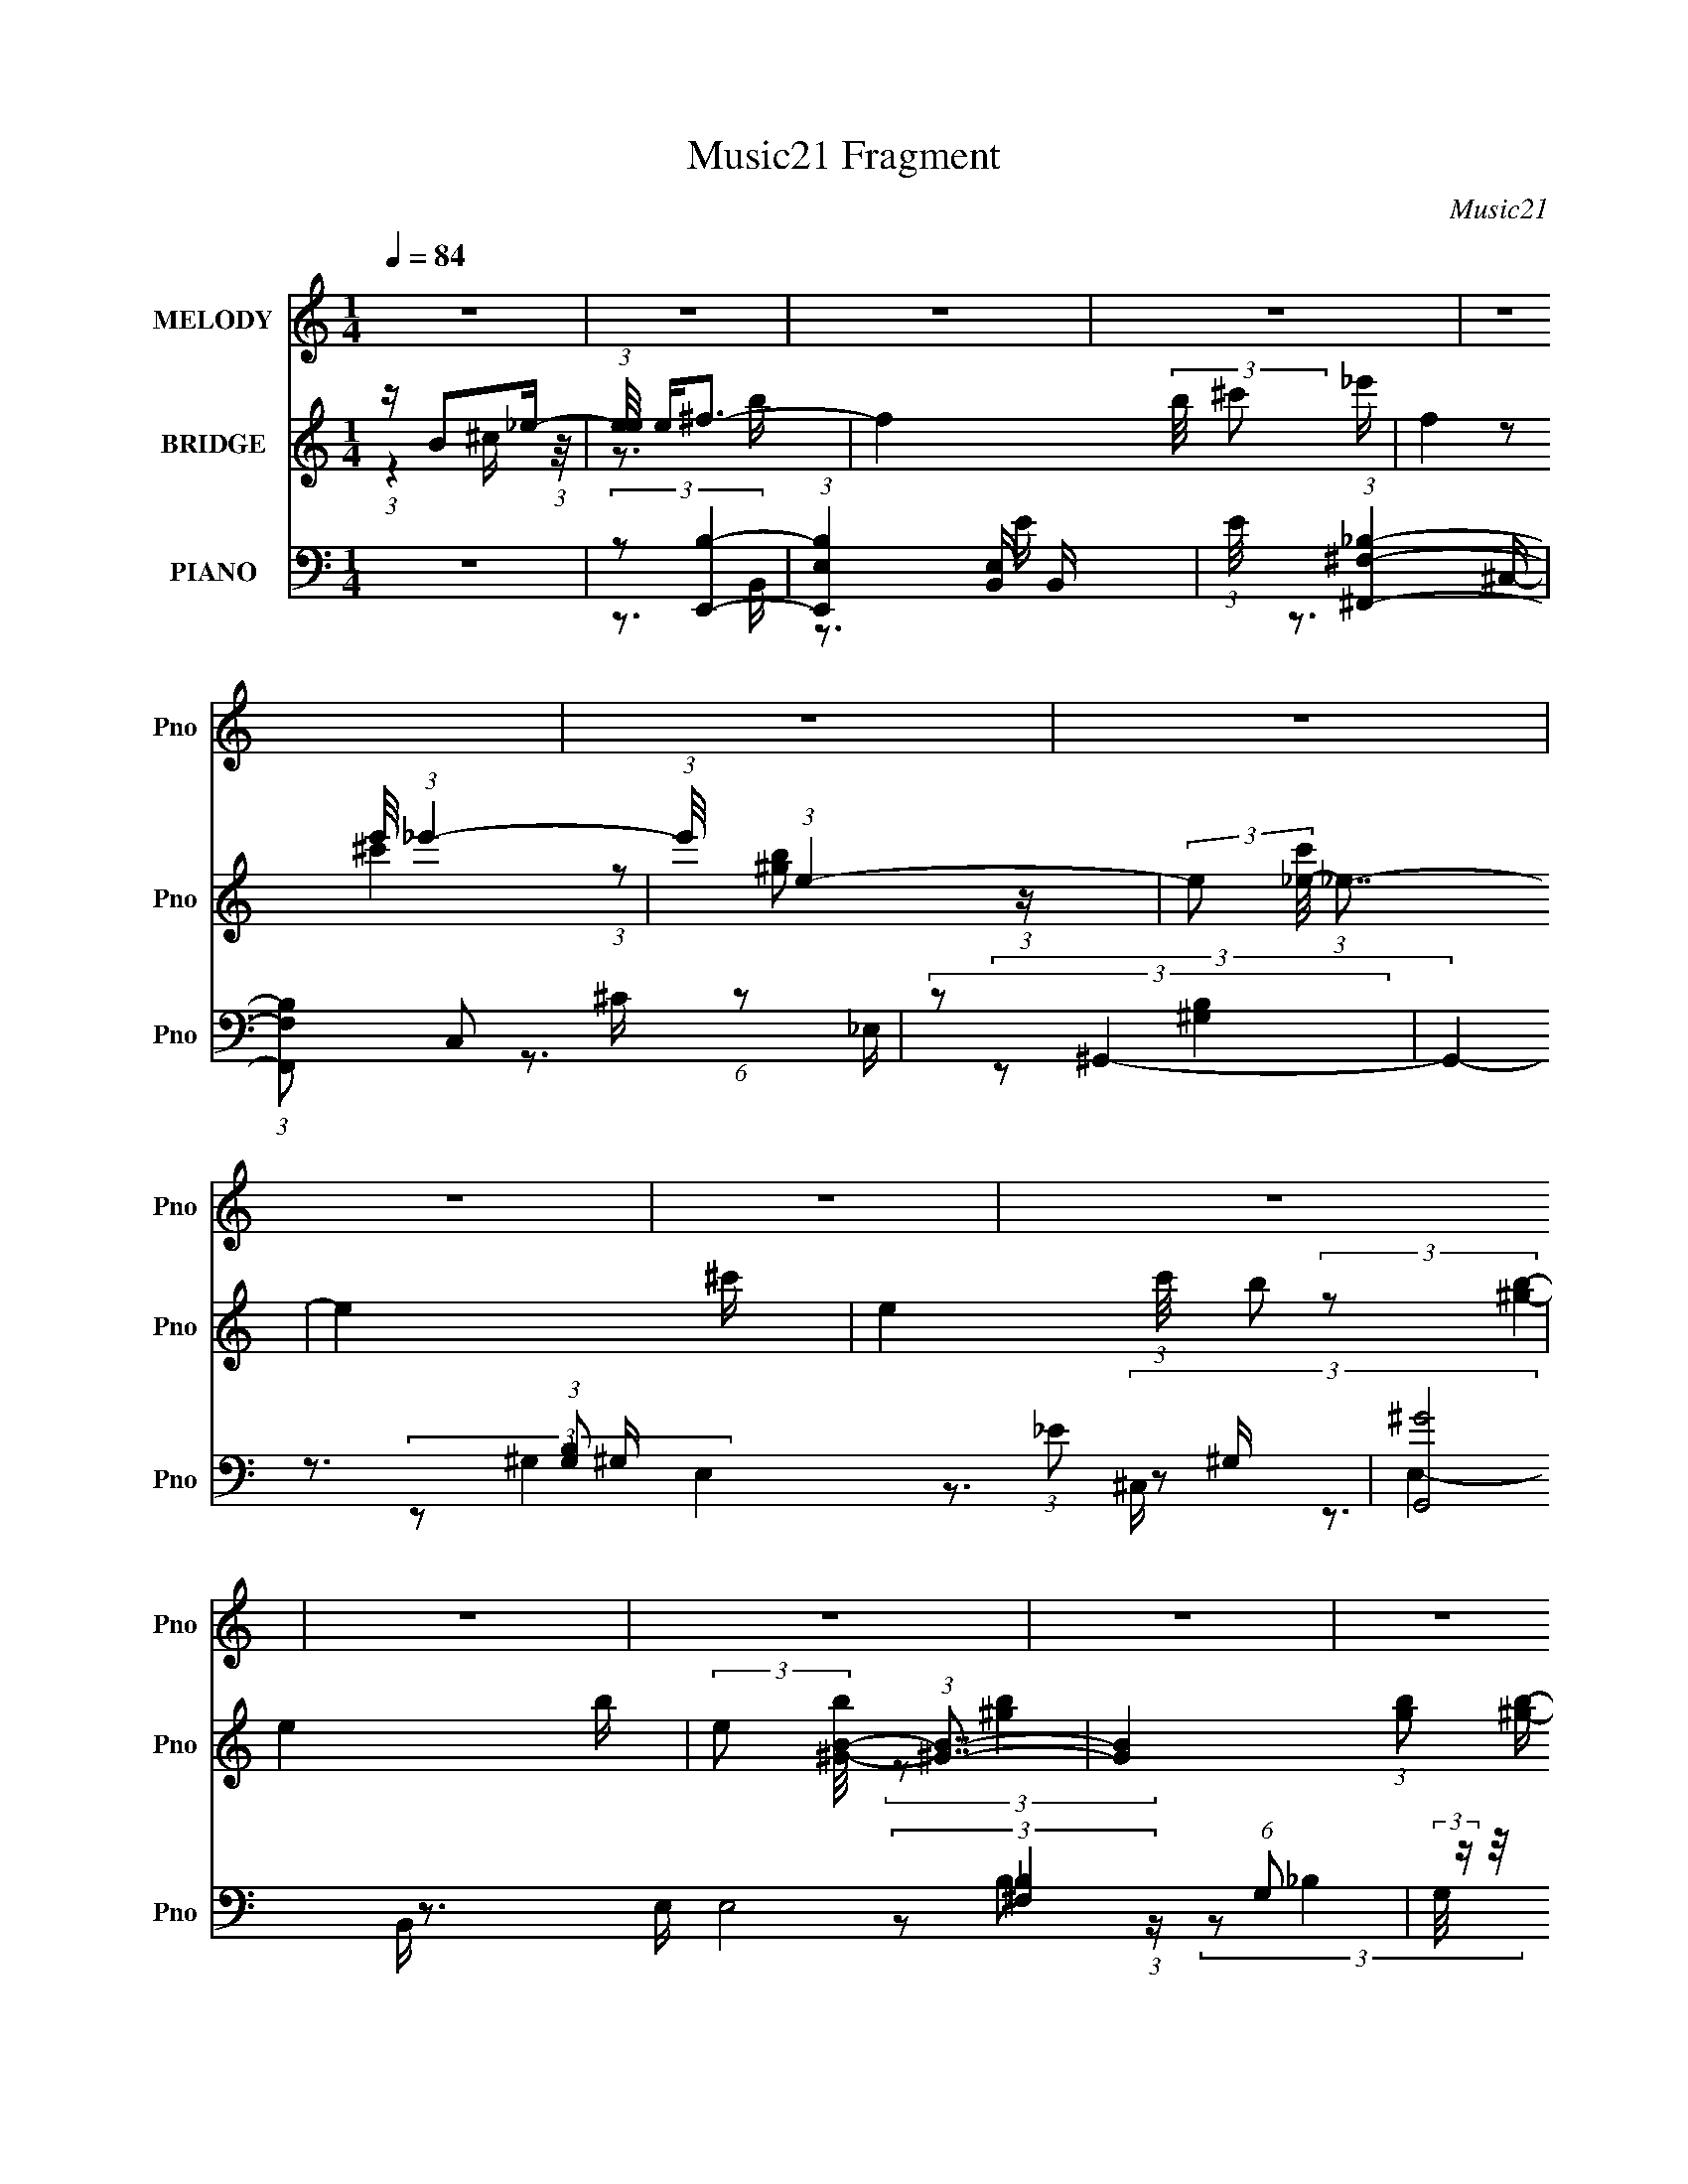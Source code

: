 X:1
T:Music21 Fragment
C:Music21
%%score 1 ( 2 3 4 ) ( 5 6 7 8 )
L:1/16
Q:1/4=84
M:1/4
I:linebreak $
K:none
V:1 treble nm="MELODY" snm="Pno"
V:2 treble nm="BRIDGE" snm="Pno"
V:3 treble 
L:1/4
V:4 treble 
L:1/4
V:5 bass nm="PIANO" snm="Pno"
V:6 bass 
V:7 bass 
V:8 bass 
L:1/4
V:1
 z4 | z4 | z4 | z4 | z4 | z4 | z4 | z4 | z4 | z4 | z4 | z4 | z4 | z4 | z4 | z4 | z3 B | %17
 (3:2:2^c2 _e4- | e4- | (3:2:2e/ z (3:2:2z/ ^c4 | B2>_B2- | B (3:2:2z/ B-B2- | B4- | %23
 (3:2:2B/ z z3 | z4 | (3^F2B2 z/ B- | (3:2:2B/ z (3:2:2z/ B2 (3:2:1z/ B | z _B z B- | %28
 B (3:2:2z/ ^G- (3:2:1G2 G- | G2>^F2- | F4- | F z3 | z3 B | (3:2:2^c2 _e4- | e4- | %35
 (3:2:2e/ z (3:2:2z/ ^c4 | B2>_B2- | B (3:2:2z/ B-B2- | B4- | B4- | (3:2:2B/ z z2 ^f | %41
 (3:2:1_e2 ^c2 B- | B4- | (3:2:2B/ z (3:2:2z/ ^c2 (3:2:1z/ c- | %44
 (3:2:2c/ z (3:2:2z/ ^c2 (3:2:1z/ _e- | e2>B2- | B4- | B2 z B- | %48
 (3:2:2B/ z (3:2:2z/ _e2 (3:2:1z/ ^f- | (3:2:2f/ z (3:2:2z/ ^g4- | (3:2:2g4 z/ ^g- | %51
 (3:2:2g/ z (3:2:1z/ ^f2 ^c- | (3:2:2c/ z (3:2:1z/ ^c2 e- | (3:2:2e/ z (3:2:2z/ _e4- | e4- | %55
 (3:2:2e4 z/ B- | (3:2:2B/ z (3:2:2z/ _e2 (3:2:1z/ ^f- | (3:2:2f/ z (3:2:1z/ [^ff]2 e | e2 z _e- | %59
 (3:2:2e/ z (3:2:1z/ e2 _e- | (3:2:2e/ z (3:2:2z/ ^c2 (3:2:1z/ B- | B2 z _e- | e4- | e z2 B- | %64
 B (3:2:2z/ _e-(3:2:4e z/ ^f-f/- | (3:2:2f/ z (3:2:2z/ ^g4- | (3:2:2g4 z/ ^g- | %67
 g (3:2:2z/ _b- (3:2:1b2 ^g- | g (3:2:2z/ _b- (3:2:1b2 =b- | (3:2:2b/ z (3:2:1z/ b2 ^f- | %70
 (3:2:2f/ z (3:2:2z/ ^f2 (3:2:1z/ _e- | (6:5:2e2 B4- | (12:7:2B4 z B- | %73
 (3:2:2B/ z (3:2:2z/ ^g2 (3:2:1z/ ^f | ^f2 z f- | (3:2:2f/ z (3:2:2z/ ^f4 | _e z2 e- | e2 z ^c- | %78
 c4- | c4- | (3:2:2c/ z (3:2:1z/ ^f2 _e- | (3:2:2e/ z (3:2:2z/ ^c2 (3:2:1z/ B- | B2>_e2- | e4- | %84
 e (3:2:2z/ ^f- (3:2:1f2 _e- | (3:2:2e/ z (3:2:1z/ ^c2 B- | B2>^c2- | c2 z ^c- | %88
 (3:2:2c/ z (3:2:2z/ ^c2 (3:2:1z/ _e- | (3:2:2e/ z (3:2:2z/ ^c2 (3:2:1z/ B- | %90
 (3:2:2B/ z (3:2:2z/ B2 (3:2:1z/ b- | (3:2:2b/ z (3:2:2z/ b2 (3:2:1z/ _b- | %92
 (3:2:2b/ z (3:2:2z/ ^g2 (3:2:1z/ ^f- | f4- | f2 z B- | (3:2:2B/ z (3:2:1z/ B2 _B- | %96
 (3:2:2B/ z (3:2:2z/ B2 (3:2:1z/ ^g- | (3:2:2g/ z (3:2:2z/ ^g4- | (3:2:2g2 z2 ^g- | %99
 (3:2:2g/ z (3:2:2z/ ^g2 (3:2:1z/ ^f- | f (3:2:2z/ _e-(3:2:4e z/ ^f-f/- | %101
 (3:2:2f/ z (3:2:2z/ ^f4- | (12:7:2f4 z _e- | (3:2:2e/ z (3:2:2z/ _e2 (3:2:1z/ =e- | %104
 (3:2:2e/ z (3:2:2z/ ^f2 (3:2:1z/ _e- | e2>B2- | (3:2:2B/ z (3:2:2z/ ^g2 (3:2:1z/ ^f- | f2 z _e- | %108
 (3:2:2e/ z (3:2:2z/ _e2 (3:2:1z/ ^c- | c4- | c4- | c3 z | (3:2:1z2 ^f2 _e- | %113
 (3:2:2e/ z (3:2:2z/ ^c2 (3:2:1z/ B- | B2>_e2- | e4- | e (3:2:2z/ ^f- (3:2:1f2 _e- | %117
 (3:2:2e/ z (3:2:1z/ ^c2 B- | B2>^c2- | c2 z ^c- | (3:2:2c/ z (3:2:2z/ ^c2 (3:2:1z/ _e- | %121
 (3:2:2e/ z (3:2:2z/ ^c2 (3:2:1z/ B- | (3:2:2B/ z (3:2:2z/ B2 (3:2:1z/ b- | %123
 (3:2:2b/ z (3:2:2z/ b2 (3:2:1z/ _b- | (3:2:2b/ z (3:2:2z/ ^g2 (3:2:1z/ ^f- | f4- | f2 z B- | %127
 (3:2:2B/ z (3:2:1z/ B2 _B- | (3:2:2B/ z (3:2:2z/ B2 (3:2:1z/ ^g- | (3:2:2g/ z (3:2:2z/ ^g4- | %130
 (3:2:2g2 z2 ^g- | (3:2:2g/ z (3:2:2z/ ^g2 (3:2:1z/ ^f- | f (3:2:2z/ _e-(3:2:4e z/ ^f-f/- | %133
 (3:2:2f/ z (3:2:2z/ ^f4- | (12:7:2f4 z _e- | (3:2:2e/ z (3:2:2z/ _e2 (3:2:1z/ =e- | %136
 (3:2:2e/ z (3:2:2z/ ^f2 (3:2:1z/ _e- | e2>B2- | (3:2:2B/ z (3:2:2z/ ^g2 (3:2:1z/ ^f- | f2 z _e- | %140
 (3:2:2e/ z (3:2:2z/ ^c2 (3:2:1z/ c- | c4- | c4- | c3 z | (3:2:1z2 B2 B- | B4- | B4- | B4- | B4 | %149
 z4 | z4 | z4 | z4 | z4 | z4 | z4 | z4 | z4 | z4 | z4 | z4 | z4 | z4 | z4 | z4 | z4 | z4 | z4 | %168
 z4 | z4 | z4 | z4 | z4 | z4 | z4 | z4 | z3 B | (3:2:2^c2 _e4- | e4- | (3:2:2e/ z (3:2:2z/ ^c4 | %180
 B2>_B2- | B (3:2:2z/ B-B2- | B4- | (3:2:2B/ z z3 | z4 | (3^F2B2 z/ B- | %186
 (3:2:2B/ z (3:2:2z/ B2 (3:2:1z/ B | _B z2 B- | B (3:2:2z/ ^G- (3:2:1G2 _B- | B2>^F2- | F4- | %191
 F z3 | z3 B | (3:2:2^c2 _e4- | e4- | (3:2:2e/ z (3:2:2z/ ^f4 | ^c2>_e2- | e2 z ^c | B4- | B4 | %200
 z3 ^f | (3:2:1_e2 ^c2 B- | B4- | (3:2:2B/ z (3:2:2z/ ^c2 (3:2:1z/ c- | %204
 (3:2:2c/ z (3:2:2z/ ^c2 (3:2:1z/ _e- | e2>B2- | B4- | B2 z B- | %208
 (3:2:2B/ z (3:2:2z/ _e2 (3:2:1z/ ^f- | (3:2:2f/ z (3:2:2z/ ^g4- | (3:2:2g4 z/ ^g- | %211
 (3:2:2g/ z (3:2:1z/ ^f2 ^c- | (3:2:2c/ z (3:2:1z/ ^c2 e- | (3:2:2e/ z (3:2:2z/ _e4- | e4- | %215
 (3:2:2e4 z/ B- | (3:2:2B/ z (3:2:2z/ _e2 (3:2:1z/ ^f- | (3:2:2f/ z (3:2:1z/ [^ff]2 e | e2 z _e- | %219
 (3:2:2e/ z (3:2:1z/ e2 _e- | (3:2:2e/ z (3:2:2z/ ^c2 (3:2:1z/ B- | B2 z _e- | e4- | e z2 B- | %224
 B (3:2:2z/ _e-(3:2:4e z/ ^f-f/- | (3:2:2f/ z (3:2:2z/ ^g4- | (3:2:2g4 z/ ^g- | %227
 g (3:2:2z/ _b- (3:2:1b2 ^g- | g (3:2:2z/ _b- (3:2:1b2 =b- | (3:2:2b/ z (3:2:2z/ b2 (3:2:1z2 | %230
 (3^f2f2 z/ _e- | (6:5:2e2 B4- | (12:7:2B4 z B- | (3:2:2B/ z (3:2:2z/ ^g2 (3:2:1z/ ^f | ^f2 z f- | %235
 (3:2:2f/ z (3:2:2z/ ^f4 | _e z2 e- | e2 z ^c- | c4- | c4- | (3:2:2c/ z (3:2:1z/ ^f2 _e- | %241
 (3:2:2e/ z (3:2:2z/ ^c2 (3:2:1z/ B- | B2>_e2- | e4- | e (3:2:2z/ ^f- (3:2:1f2 _e- | %245
 (3:2:2e/ z (3:2:1z/ ^c2 B- | B2>^c2- | c2 z ^c- | (3:2:2c/ z (3:2:2z/ ^c2 (3:2:1z/ _e- | %249
 (3:2:2e/ z (3:2:2z/ ^c2 (3:2:1z/ B- | (3:2:2B/ z (3:2:2z/ B2 (3:2:1z/ b- | %251
 (3:2:2b/ z (3:2:2z/ b2 (3:2:1z/ _b- | (3:2:2b/ z (3:2:2z/ ^g2 (3:2:1z/ ^f- | f4- | f2 z B- | %255
 (3:2:2B/ z (3:2:1z/ B2 _B- | (3:2:2B/ z (3:2:2z/ B2 (3:2:1z/ ^g- | (3:2:2g/ z (3:2:2z/ ^g4- | %258
 (3:2:2g2 z2 ^g- | (3:2:2g/ z (3:2:2z/ ^g2 (3:2:1z/ ^f- | f (3:2:2z/ _e-(3:2:4e z/ ^f-f/- | %261
 (3:2:2f/ z (3:2:2z/ ^f4- | (12:7:2f4 z _e- | (3:2:2e/ z (3:2:2z/ _e2 (3:2:1z/ =e- | %264
 (3:2:2e/ z (3:2:2z/ ^f2 (3:2:1z/ _e- | e2>B2- | (3:2:2B/ z (3:2:2z/ ^g2 (3:2:1z/ ^f- | f2 z _e- | %268
 (3:2:2e/ z (3:2:2z/ _e2 (3:2:1z/ ^c- | c4- | c4- | c3 z | (3:2:1z2 ^f2 _e- | %273
 (3:2:2e/ z (3:2:2z/ ^c2 (3:2:1z/ B- | B2>_e2- | e4- | e (3:2:2z/ ^f- (3:2:1f2 _e- | %277
 (3:2:2e/ z (3:2:1z/ ^c2 B- | B2>^c2- | c2 z ^c- | (3:2:2c/ z (3:2:2z/ ^c2 (3:2:1z/ _e- | %281
 (3:2:2e/ z (3:2:2z/ ^c2 (3:2:1z/ B- | (3:2:2B/ z (3:2:2z/ B2 (3:2:1z/ b- | %283
 (3:2:2b/ z (3:2:2z/ b2 (3:2:1z/ _b- | (3:2:2b/ z (3:2:2z/ ^g2 (3:2:1z/ ^f- | f4- | f2 z B- | %287
 (3:2:2B/ z (3:2:1z/ B2 _B- | (3:2:2B/ z (3:2:2z/ B2 (3:2:1z/ ^g- | (3:2:2g/ z (3:2:2z/ ^g4- | %290
 (3:2:2g2 z2 ^g- | (3:2:2g/ z (3:2:2z/ ^g2 (3:2:1z/ ^f- | f (3:2:2z/ _e-(3:2:4e z/ ^f-f/- | %293
 (3:2:2f/ z (3:2:2z/ ^f4- | (12:7:2f4 z _e- | (3:2:2e/ z (3:2:2z/ _e2 (3:2:1z/ =e- | %296
 (3:2:2e/ z (3:2:2z/ ^f2 (3:2:1z/ _e- | e2>B2- | (3:2:2B/ z (3:2:2z/ ^g2 (3:2:1z/ ^f- | f2 z _e- | %300
 (3:2:2e/ z (3:2:2z/ ^c2 (3:2:1z/ c- | c4- | c4- | c3 z | (3:2:1z2 B2 B- | B4- | B4- | B4- | B4 |] %309
V:2
 z B2_e- | (3:2:1[ee]/ e2/3^f3- | f4- (3:2:2b/ ^c'2 _e'- | (12:7:2f4 e'/ (3:2:1_e'4- | %4
 (3:2:1e'/ x (3:2:1e4- | (3:2:2e2 [c'_e-]/ (3:2:1_e7/2- | e4- ^c'- | e4- (3:2:1c'/ b2 | e4- b- | %9
 (3:2:2e2 [b^G-B-]/ (3:2:1[^GB]7/2- | [GB]4- (3:2:1[gb]2 [^gb]- | %11
 (3:2:2[GB]2 [gb^F-_B-]/ (3:2:1[^F_B]7/2- | [FB]4- (3:2:2[gb]/ [^f_b]4- | %13
 (3:2:2[FB]/ [fb]/ x2/3 (3:2:1[^FB]4- | [FB]4- [fb]4- | [FB]4- [fb]4- | [FB]4- (3:2:1[fb]2 | %17
 (3:2:2[FB]2 z4 | z4 | z4 | z4 | z4 | z4 | z4 | z4 | z4 | z4 | z4 | z4 | z4 | z4 | z4 | z4 | z4 | %34
 z4 | z4 | z4 | z4 | z4 | z4 | z4 | z4 | z4 | z4 | z4 | z4 | z4 | z4 | z4 | (3:2:2z2 ^g4- | g4- | %51
 (3:2:2g2 ^f4- | f4- | (3:2:2f2 [B_e]4- | [Be]4- | (12:7:2[Be]4 z2 | (3:2:2z2 B4- | %57
 (3:2:4B/ z z/ E4- | (6:5:1E4 G4- | (3:2:2G/ z (3:2:2z/ [^F_B]4- | (12:7:2[FB]4 z2 | %61
 (3:2:2z2 [^FB]4- | [FB]4 ^c- | (6:5:2c2 _e4- | e4- | (3:2:2e/ z (3:2:2z/ B4- | (3:2:2B2 ^G4- | %67
 (3:2:2G2 _B4- | (3:2:2B2 ^F4- | (3:2:2F2 B4- | (3:2:2B2 _B4- | (3:2:2B2 [^GB]4- | (6:5:2[GB]4 z | %73
 (3:2:2z2 [^GB]4- | [GB]4- | (6:5:1[GB]4 E- | E4 (3:2:1B4- | (3:2:5B/ z z/ ^F2 z/ F- | %78
 (6:5:1[F^c-]2 (3:2:1^c7/2- | c4- F4- (3:2:1^f4- | (6:5:1c4 F4 (6:5:1f4 | (3:2:1z2 _b2 (3:2:1z | %82
 (6:5:1[f_e]2 _e5/3 (3:2:1z | f4- | f4- | (6:5:2f2 _b4- | b4- | (6:5:1b4 ^g- | %88
 (6:5:1[g^f]2 (3:2:1^f7/2 | (6:5:2e2 ^g4- | g4- | g4- | (3g2^g2 z/ g- | (6:5:2g2 ^f4- | f4- | %95
 (6:5:1f4 _e- | (6:5:1[e^c]2 ^c5/3 (3:2:1z | B4- | B2>^G2- | G4- (3:2:1B4- | G4 B4- | %101
 (3:2:2B/ z (3:2:2z/ ^f4- | (3:2:2f2 _e4- | (3:2:2e2 B4- | (6:5:2B4 z | (3:2:2z2 ^g4- | %106
 (3:2:2g2 e4- | (3:2:2e2 B4- | (3:2:2B2 ^G4- | (3:2:2G/ z (3:2:2z/ [^F_B]4- | (3:2:2[FB]2 ^c4- | %111
 (3:2:2c2 ^f4- | f4- | (3:2:2f/ z (3:2:2z/ [B_e]4- | (3:2:2[Be]2 ^f4- | (6:5:1f4 b- | %116
 (6:5:1b2 _b2 (3:2:1z | (3:2:1f/ x (3:2:1^f4- | f4- e4- | f4- e4- | (3:2:1f/ e (3:2:2z/ ^g- g2- | %121
 (3:2:1g2 (3:2:1^f4- | (3:2:1f/ [e^g]2 ^g (3:2:1z | f4- | f4- | (3:2:2f/ z (3:2:2z/ _b4- | %126
 (3:2:1b2 (3:2:1^f4 | c4- (3:2:1^f4- | c4 f4- | (3:2:1f/ x (3:2:1_e4- | %130
 (3:2:1[e^G-]4 (3:2:1[^G-B]2 B2/3 | G4- B4- | (12:7:1G4 B2 (6:5:1z2 | (3:2:2z2 _e4- | e4- | %135
 (3:2:2e2 B4- | B4- | (3:2:2B/ z (3:2:2z/ ^g4- | (3:2:2g2 e4- | e4- | (12:7:1e4 ^c2 (3:2:1z | %141
 (6:5:2B2 ^c4- | c4- | c4- | (6:5:1[cB_e-]4_e2/3- | e (3:2:1e/ ^f3- | f4- | f2>b2- | b2 z _b- | %149
 b2>^f2- | f4- | f2>e2- | e_e2=e- | (6:5:1e2 ^f3- | f4- | f z2 b- | b2 a z | (6:5:2b2 ^f4- | f4- | %159
 (3:2:1f2 x4/3 [^fg] (3:2:1z/ | gb2^c' | z d' z ^g- | (6:5:1[gb]2 b5/3 (3:2:1z | e'2>^g2- | %164
 (6:5:1[gb]2 b4/3_e'- | e'2>^g2- | g2<b2- | b2 x e | f4 | (3:2:2[e_e]2 ^c4- | c4- | %171
 (3c/ z z/ ^c2 (3:2:1z | g2>^f2- | f4- | f2 z ^f- | f3 z | z3 [e_e^c] | (3:2:2[B_B^G]2 z4 | z4 | %179
 z4 | z4 | z4 | z4 | z4 | z4 | z4 | z4 | z4 | z4 | z4 | z4 | z4 | z4 | z4 | z4 | z4 | z4 | z4 | %198
 z4 | z4 | z4 | z4 | z4 | z4 | z4 | z4 | z4 | z4 | z4 | (3:2:2z2 ^g4- | g4- | (3:2:2g2 ^f4- | f4- | %213
 (3:2:2f2 [B_e]4- | [Be]4- | (12:7:2[Be]4 z2 | (3:2:2z2 B4- | (3:2:4B/ z z/ E4- | (6:5:1E4 G4- | %219
 (3:2:2G/ z (3:2:2z/ [^F_B]4- | (12:7:2[FB]4 z2 | (3:2:2z2 [^FB]4- | [FB]4 ^c- | (6:5:2c2 _e4- | %224
 e4- | (3:2:2e/ z (3:2:2z/ B4- | (3:2:2B2 ^G4- | (3:2:2G2 _B4- | (3:2:2B2 ^F4- | (3:2:2F2 B4- | %230
 (3:2:2B2 _B4- | (3:2:2B2 [^GB]4- | (6:5:2[GB]4 z | (3:2:2z2 [^GB]4- | [GB]4- | (6:5:1[GB]4 E- | %236
 E4 (3:2:1B4- | (3:2:5B/ z z/ ^F2 z/ F- | (6:5:1[F^c-]2 (3:2:1^c7/2- | c4- F4- (3:2:1^f4- | %240
 (6:5:1c4 F4 (6:5:1f4 | (3:2:1z2 _b2 (3:2:1z | (6:5:1[f_e]2 _e5/3 (3:2:1z | f4- | f4- | %245
 (6:5:2f2 _b4- | b4- | (6:5:1b4 ^g- | (6:5:1[g^f]2 (3:2:1^f7/2 | (6:5:2e2 ^g4- | g4- | g4- | %252
 (3g2^g2 z/ g- | (6:5:2g2 ^f4- | f4- | (6:5:1f4 _e- | (6:5:1[e^c]2 ^c5/3 (3:2:1z | B4- | B2>^G2- | %259
 G4- (3:2:1B4- | G4 B4- | (3:2:2B/ z (3:2:2z/ ^f4- | (3:2:2f2 _e4- | (3:2:2e2 B4- | (6:5:2B4 z | %265
 (3:2:2z2 ^g4- | (3:2:2g2 e4- | (3:2:2e2 B4- | (3:2:2B2 ^G4- | (3:2:2G/ z (3:2:2z/ [^F_B]4- | %270
 (3:2:2[FB]2 ^c4- | (3:2:2c2 ^f4- | f4- | (3:2:2f/ z (3:2:2z/ [B_e]4- | (3:2:2[Be]2 ^f4- | %275
 (6:5:1f4 b- | (6:5:1b2 _b2 (3:2:1z | (3:2:1f/ x (3:2:1^f4- | f4- e4- | f4- e4- | %280
 (3:2:1f/ e (3:2:2z/ ^g- g2- | (3:2:1g2 (3:2:1^f4- | (3:2:1f/ [e^g]2 ^g (3:2:1z | f4- | f4- | %285
 (3:2:2f/ z (3:2:2z/ _b4- | (3:2:1b2 (3:2:1^f4 | c4- (3:2:1^f4- | c4 f4- | (3:2:1f/ x (3:2:1_e4- | %290
 (3:2:1[e^G-]4 (3:2:1[^G-B]2 B2/3 | G4- B4- | (12:7:1G4 B2 (6:5:1z2 | (3:2:2z2 _e4- | e4- | %295
 (3:2:2e2 B4- | B4- | (3:2:2B/ z (3:2:2z/ ^g4- | (3:2:2g2 e4- | e4- | (12:7:1e4 ^c2 (3:2:1z | %301
 (6:5:2B2 ^c4- | c4- | c4- | (6:5:1[cB_e-]4 _e2/3- | (3:2:1[ee]/ (3:2:1e3/2^f2 (3:2:1z | %306
 B x/3 ^c2 (3:2:1z | e (3:2:2z/ [_e^f]-[ef]2- | (3:2:2[ef]/ z (3:2:2z/ [e^c]4- | %309
 (3:2:2[ec]/ z [B_e]3- | [Be] z2 [^c_B] | z [B^G]3- | [BG]_B2[^G=B]- | [GB]2<[^GB]2- | [GB]2>^G2 | %315
 B[^F_B] z [^G=B] | z [_B^c]2^F- | (6:5:1F2 [B_e]3- | [Be]4- | [Be]4- | [Be](3:2:2B2 z _e- | %321
 (3:2:1[ee]/ (3:2:1e3/2^f2 (3:2:1z | B x/3 ^c2 (3:2:1z | e (3:2:2z/ [_e^f]-[ef]2- | %324
 (3:2:2[ef]/ z (3:2:2z/ [e^c]4- | (3:2:2[ec]/ z [B_e]3- | [Be] z2 [^c_B] | z [B^G]3- | %328
 [BG] (3:2:2z/ [^F_B]-[FB]2- | (3B4 [FB]/ [E^G]2- | [EG]4- | (6:5:1[EG]2 z (3:2:1[BE]2- | %332
 (3:2:2[BE]4 [^F_B]2- | (6:5:2[FB]2 z/ [^GB]2- | [GB] (3:2:2z/ [_B^c]-[Bc]2- | [Bc]4- | %336
 (3:2:2[Bc]2 z [^FB_e]2- | [FBe]4- f4- | [FBe]4- f4- | [FBe]4- f4- | [FBe]4 f4- | f z3 |] %342
V:3
 (3:2:1z ^c/4 (3:2:1z/8 | z3/4 b/4- | x5/3 | x4/3 | (3:2:2z/ ^c'- | (3:2:1z/ [^gb]/ (3:2:1z/4 | %6
 x5/4 | x19/12 | x5/4 | (3:2:2z/ [^gb]- | x19/12 | (3:2:2z/ [^gb]- | x7/4 | (3:2:2z/ [^fb]- | x2 | %15
 x2 | x4/3 | x | x | x | x | x | x | x | x | x | x | x | x | x | x | x | x | x | x | x | x | x | %38
 x | x | x | x | x | x | x | x | x | x | x | x | x | x | x | x | x | x | x | (3:2:2z/ ^G- | x11/6 | %59
 x | x | x | x5/4 | x13/12 | x | x | x | x | x | x | x | x | x | x | x | x13/12 | x5/3 | %77
 (3:2:2z/ ^c | z3/4 ^F/4- | x8/3 | x8/3 | z3/4 ^f/4- | z3/4 ^f/4- | x | x | x13/12 | x | x13/12 | %88
 z3/4 _e/4- | x13/12 | x | x | x | x13/12 | x | x13/12 | z3/4 B/4- | x | x | x5/3 | x2 | x | x | %103
 x | x | x | x | x | x | x | x | x | x | x | x | x13/12 | z3/4 ^f/4- x/12 | z3/4 _e/4- | x2 | x2 | %120
 x13/12 | z3/4 _e/4- | z3/4 ^f/4- | x | x | x | z3/4 ^c/4- | x5/3 | x2 | z3/4 B/4- | %130
 z3/4 B/4- x/6 | x2 | x3/2 | x | x | x | x | x | x | x | z3/4 B/4- x/4 | x13/12 | x | x | %144
 (3:2:1z ^c/4 (3:2:1z/8 | x13/12 | x | x | x | x | x | x | x | x7/6 | x | x | (3:2:2z _b/- | %157
 x13/12 | x | z3/4 ^g/4- | x | (3:2:1z/ _e'/ (3:2:1z/4 | z3/4 d'/4 | x | (3:2:1z d'/4 (3:2:1z/8 | %165
 x | x | z3/4 ^f/4- | x | x | x | z3/4 g/4 | x | x | x | x | x | x | x | x | x | x | x | x | x | %185
 x | x | x | x | x | x | x | x | x | x | x | x | x | x | x | x | x | x | x | x | x | x | x | x | %209
 x | x | x | x | x | x | x | x | (3:2:2z/ ^G- | x11/6 | x | x | x | x5/4 | x13/12 | x | x | x | x | %228
 x | x | x | x | x | x | x | x13/12 | x5/3 | (3:2:2z/ ^c | z3/4 ^F/4- | x8/3 | x8/3 | z3/4 ^f/4- | %242
 z3/4 ^f/4- | x | x | x13/12 | x | x13/12 | z3/4 _e/4- | x13/12 | x | x | x | x13/12 | x | x13/12 | %256
 z3/4 B/4- | x | x | x5/3 | x2 | x | x | x | x | x | x | x | x | x | x | x | x | x | x | x13/12 | %276
 z3/4 ^f/4- x/12 | z3/4 _e/4- | x2 | x2 | x13/12 | z3/4 _e/4- | z3/4 ^f/4- | x | x | x | %286
 z3/4 ^c/4- | x5/3 | x2 | z3/4 B/4- | z3/4 B/4- x/6 | x2 | x3/2 | x | x | x | x | x | x | x | %300
 z3/4 B/4- x/4 | x13/12 | x | x | z/ ^c/4 z/4 | z3/4 B/4- | z3/4 e/4- | x | x | x | x | x | x | x | %314
 z3/4 B/4- | x | x | x7/6 | x | x | z/ ^c/4 z/4 | z3/4 B/4- | z3/4 e/4- | x | x | x | x | x | x | %329
 x13/12 | x | x | x | x | x | x | z3/4 ^f/4- | x2 | x2 | x2 | x2 | x |] %342
V:4
 x | x | x5/3 | x4/3 | x | x | x5/4 | x19/12 | x5/4 | x | x19/12 | x | x7/4 | x | x2 | x2 | x4/3 | %17
 x | x | x | x | x | x | x | x | x | x | x | x | x | x | x | x | x | x | x | x | x | x | x | x | %41
 x | x | x | x | x | x | x | x | x | x | x | x | x | x | x | x | x | x11/6 | x | x | x | x5/4 | %63
 x13/12 | x | x | x | x | x | x | x | x | x | x | x | x13/12 | x5/3 | x | x | x8/3 | x8/3 | x | x | %83
 x | x | x13/12 | x | x13/12 | x | x13/12 | x | x | x | x13/12 | x | x13/12 | x | x | x | x5/3 | %100
 x2 | x | x | x | x | x | x | x | x | x | x | x | x | x | x | x13/12 | x13/12 | x | x2 | x2 | %120
 x13/12 | x | x | x | x | x | x | x5/3 | x2 | x | x7/6 | x2 | x3/2 | x | x | x | x | x | x | x | %140
 x5/4 | x13/12 | x | x | x | x13/12 | x | x | x | x | x | x | x | x7/6 | x | x | x | x13/12 | x | %159
 x | x | x | z3/4 _e'/4- | x | x | x | x | x | x | x | x | z3/4 ^g/4- | x | x | x | x | x | x | x | %179
 x | x | x | x | x | x | x | x | x | x | x | x | x | x | x | x | x | x | x | x | x | x | x | x | %203
 x | x | x | x | x | x | x | x | x | x | x | x | x | x | x | x11/6 | x | x | x | x5/4 | x13/12 | %224
 x | x | x | x | x | x | x | x | x | x | x | x13/12 | x5/3 | x | x | x8/3 | x8/3 | x | x | x | x | %245
 x13/12 | x | x13/12 | x | x13/12 | x | x | x | x13/12 | x | x13/12 | x | x | x | x5/3 | x2 | x | %262
 x | x | x | x | x | x | x | x | x | x | x | x | x | x13/12 | x13/12 | x | x2 | x2 | x13/12 | x | %282
 x | x | x | x | x | x5/3 | x2 | x | x7/6 | x2 | x3/2 | x | x | x | x | x | x | x | x5/4 | x13/12 | %302
 x | x | x | x | x | x | x | x | x | x | x | x | x | x | x | x7/6 | x | x | x | x | x | x | x | x | %326
 x | x | x | x13/12 | x | x | x | x | x | x | x | x2 | x2 | x2 | x2 | x |] %342
V:5
 z4 | (3:2:2z2 [E,,B,]4- | (3:2:1[E,,B,E,]4 [E,B,,]2/3 B,,10/3 | (3:2:1E/ x (3:2:1[^F,,^F,_B,]4- | %4
 (3:2:1[F,,F,B,]2 C,2 ^C (6:5:1z2 | (3:2:2z2 ^G,,4- | G,,4- (3:2:1[G,B,]2 E,4- (3:2:1_E2 ^G,- | %7
 (24:19:2[G,,^G]8 E,8 (6:5:1G,2 | (3:2:2G,/ z (3:2:2z/ [^G,_E]2 (3:2:1z/ _E,- | %9
 (3:2:1E,/ x (3:2:1E,,4- | [E,,B,-]4 (3:2:1E,2 B,,4 | (3:2:2B,/ E,/ x2/3 (3:2:1^F,,4- | %12
 (12:7:3[F,,^F,]4 [^F,F,B,]/ (0:0:1[C,F,-]2 | (6:5:1[F,B,,,]2 (3:2:2B,,,3/2 z/ B,,- | %14
 B,,4- (3:2:1^C2 ^F,- | (6:5:1[F,B,-^F-]2 (3:2:1[B,^FB,,]7/2- B,,5/3- B,, | %16
 (3:2:1[B,F]/ F, (3:2:2z/ [B,_E]- (3:2:2[B,E]/ z2 | (3:2:2z2 B,,4- | (3:2:2[B,,B,]8 F,2 | %19
 (3:2:2z2 _B,,4- | (24:13:2[B,,_B,]8 F,2 | (3:2:1E2 (3:2:1^G,,4- | %22
 (48:31:2[G,,B,_E]16 G,2 (48:29:1E,16 | (6:5:1G,2 _E2 (3:2:1z | (3z2 [^G,B,]2 z/ G,- | %25
 (3:2:1G,/ x (3:2:1E,,4- | [E,,^G,]4 (3:2:2[E,B,]/ B,,8 | (3:2:1E,/ x (3:2:1^F,,4- | %28
 (3:2:2F,,4 B,2 C,2 ^F, (3:2:1z2 | (3:2:2z2 B,,4- | [B,,^C-]4 (3:2:1E2 E,3 | %31
 (3:2:2C2 [F,B,,-]/ (3:2:1B,,7/2- | (3:2:2[B,,^F,B,]4 F,/ x | (3:2:2z2 B,,4- | %34
 (12:7:1[B,,B,]4 [B,F,] (6:5:1F,4/5 (6:5:1E4 | (3:2:1F,/ x (3:2:1^F,,4- | %36
 (3:2:2F,,2 F,2 [_B,^C]2 (3:2:1z | (3:2:2z2 ^G,,4- | (48:31:2[G,,_E]16 [G,B,]2 (48:29:1E,16 | %39
 (6:5:1[G,^G]2 ^G5/3 (3:2:1z | (3:2:2G,/ z (3:2:1z/ [^G,_E] (6:5:1z2 | (3:2:2z2 E,,4- | %42
 [E,,^G,]4 (3:2:1B,2 B,,4 | (3:2:1E,/ x (3:2:1^F,,4- | (6:5:3[F,,^C-]4 [^C-F,] F,6/5 | %45
 (3:2:2C2 [F,B,,-]2 (3:2:1B,,3/2- | (48:31:2[B,,_E-]16 B,2 (48:29:1E,16 | %47
 (6:5:3[EB,]4 [B,F,] F,6/5 | (3:2:1F,/ x (3:2:2[^F,B,]2 z/ F,- | (3:2:1F,/ x (3:2:1E,,4- | %50
 [E,,^G,]4 B,,4 (12:7:2B,4 E,/ | (3:2:1E,/ x (3:2:1^F,,4- | [F,,^C]4 (3:2:1[F,B,]2 C,4 | %53
 F, x/3 (3:2:1B,,4- | (24:13:2[B,,_E-]8 E/ E,4 | (3:2:2E2 [F,B,,-]/ (3:2:1B,,7/2- | %56
 (24:13:2[B,,^F,B,B,-]8 F,/ | (3:2:1B,/ x (3:2:1E,,4- | (6:5:3[E,,B,-]4 [B,-E,] E,6/5 | %59
 (3:2:1B,/ B,, (3:2:1^F,,4- | [F,,^C]4 (3:2:1[F,B,]2 C,4 | (6:5:1[F,B,,-]2 (3:2:1B,,7/2- | %62
 [B,,^C]4 (3:2:1E2 E,3 | (6:5:1[F,B,,-]2 (3:2:1B,,7/2- | %64
 (12:7:1[B,,^F,B,]4 [^F,B,E] (3:2:1E/ (3:2:1F,/ | (3:2:1B,,/ x (3:2:1E,,4- | %66
 [E,,B,]4 (3:2:2E,2 G,/ B,,4 | (3:2:1E,/ x (3:2:1^F,,4- | %68
 (12:7:1[F,,^F,_B,]4 [^F,_B,F,B,C,] (6:5:1C,6/5 | (3:2:1F,,/ x (3:2:1B,,4- | %70
 (12:7:1[B,,^F,_B,]4 [^F,_B,F,] (3:2:1z | (3:2:1B,,/ x (3:2:1^G,,4- | %72
 (12:7:2G,,4 E,2 [^G,B,_E]2 (3:2:1z | (3:2:2z2 E,,4- | (48:31:2[E,,^G,]16 [E,B,]2 B,,8- B,,2 | %75
 (6:5:1[E,E]2 (3:2:1E7/2 | (3:2:2E,/ z (3:2:2z/ [E,^G,B,]2 (3:2:1z/ E,,- | %77
 (3:2:1E,,/ x (3:2:1^F,,4- | (3:2:2F,,2 [C,^F,]2 F,- | (3:2:1F,/ x ^F, (6:5:1z2 | %80
 (3:2:2[B,CF]/ z (3:2:1z/ [_B,^C^F] (6:5:1z2 | (3:2:1z2 [B,,,^F,]2 (3:2:1z | (3:2:2z2 [^F,B,_E]4 | %83
 (3:2:1^F,2[F,B,_E]2 (3:2:1z | [E,^F,F,B,]3[F,B,]/3 (3:2:1z | (3:2:1B,,/ x (3:2:1^F,,4- | %86
 F,,4- (6:5:2C,2 [^F,_B,^C]2 | (3:2:1[F,,^F,]2 ^F,5/3^C,- | %88
 (6:5:1[C,^F,_B,^C]2 [^F,_B,^CF,,]5/3 (12:7:1F,,8/7 | (3:2:2^F,2 ^G,,4- | %90
 (3:2:4G,,4 E,2 [^G,B,_E]2 z2 | (3:2:2^G,2 ^G,,4- | (6:5:2[G,,^G,B,_E]4 E,2 | %93
 (3:2:1E,/ x (3:2:1^F,,4- | (3:2:1[F,,^F,_B,^C]4 [^F,_B,^CC,]2/3 (6:5:1C,6/5 | %95
 (3:2:1[C,^F,]/ (3:2:2^F,3/2 ^F,,4- | (12:7:1[F,,^C^C,]4[^C,FC,]2/3 [C,^F,-]2/3^F,/3- | %97
 (3:2:1[F,_B,]/ (3:2:2_B,3/2 E,,4- | E,,4- (6:5:2B,,2 [E,^G,E]2 | %99
 (3:2:1[E,,E,]/ (3:2:2E,3/2 E,,4- | %100
 (12:7:2E,,4 [E,G,B,]/ (6:5:2B,,2 [E,^G,B,]2 (3:2:2z/ E,,- (3:2:1E,,/- | %101
 (3:2:1E,,/ x (3:2:1_E,,4- | (12:7:2E,,4 B,,2 [_B,_E^F] (6:5:1z2 | (3:2:2z2 [_E,,_B,_E]4- | %104
 (3:2:2[E,,B,E]/ z (3:2:2z/ [D,,_B,D]4- | (3:2:2[D,,B,D]2 ^C,,4- | %106
 (3C,,/ G,/ z/ (3:2:2z [^G,^CE]2 (3:2:1z2 | (3:2:2^G,2 [^C,E]4 | %108
 (3:2:1[G,C]/ x (3:2:2[^G,^C]2 z/ G,- | (3:2:1G,/ x (3:2:1^F,,4- | F,,4- C,4- (3:2:1[^F,^F]2 | %111
 (3:2:1[F,,^F,]/ [^F,C,]8/3^C,- | (6:5:1[C,^F,F,]2[F,F,,]2/3 (3:2:1[F,,^C,-]7 | %113
 [C,^F,] (3:2:2[^F,CF]/ (1:1:1[CFB,,,F,]3/2[B,,,F,] (3:2:1z | (3:2:2z2 [^F,B,_E]4 | %115
 (3:2:1^F,2[F,B,_E]2 (3:2:1z | [E,^F,F,B,]3[F,B,]/3 (3:2:1z | (3:2:1B,,/ x (3:2:1^F,,4- | %118
 F,,4- (6:5:2C,2 [^F,_B,^C]2 | (3:2:1[F,,^F,]2 ^F,5/3^C,- | %120
 (6:5:1[C,^F,_B,^C]2 [^F,_B,^CF,,]5/3 (12:7:1F,,8/7 | (3:2:2^F,2 ^G,,4- | %122
 (3:2:4G,,4 E,2 [^G,B,_E]2 z2 | (3:2:2^G,2 ^G,,4- | (6:5:2[G,,^G,B,_E]4 E,2 | %125
 (3:2:1E,/ x (3:2:1^F,,4- | (3:2:1[F,,^F,_B,^C]4 [^F,_B,^CC,]2/3 (6:5:1C,6/5 | %127
 (3:2:1[C,^F,]/ (3:2:2^F,3/2 ^F,,4- | (12:7:1[F,,^C^C,]4[^C,FC,]2/3 [C,^F,-]2/3^F,/3- | %129
 (3:2:1[F,_B,]/ (3:2:2_B,3/2 E,,4- | E,,4- (6:5:2B,,2 [E,^G,E]2 | %131
 (3:2:1[E,,E,]/ (3:2:2E,3/2 E,,4- | %132
 (12:7:2E,,4 [E,G,B,]/ (6:5:2B,,2 [E,^G,B,]2 (3:2:2z/ E,,- (3:2:1E,,/- | %133
 (3:2:1E,,/ x (3:2:1_E,,4- | (12:7:2E,,4 B,,2 [_B,_E^F] (6:5:1z2 | (3:2:2z2 [_E,,_B,_E]4- | %136
 (3:2:2[E,,B,E]/ z (3:2:2z/ [D,,_B,D]4- | (3:2:2[D,,B,D]2 ^C,,4- | %138
 (3C,,/ G,/ z/ (3:2:2z [^G,^CE]2 (3:2:1z2 | (3:2:2^G,2 [^C,E]4 | %140
 (3:2:1[G,C]/ x (3:2:2[^G,^C]2 z/ G,- | (3:2:1G,/ x (3:2:1^F,,4- | F,,4- C,4- (3:2:1[^F,^F]2 | %143
 (3:2:1[F,,^F,]/ [^F,C,]8/3^C,- | (6:5:1[C,^F,F,]2[F,F,,]2/3 (3:2:1[F,,^C,-]7 | %145
 [C,^F,] (3[^F,CF]/ (1:1:1[CFB,,-]3/2 B,,5/2- | B,,4- (3:2:1F,/ [B,_E]2 | %147
 (12:7:1[B,,^F,]4 (3:2:2^F,/ z/ F,- | (3:2:1F,/ x (3:2:2[^F,B,]2 z/ F,- | %149
 (3:2:1F,/ x (3:2:1_B,,4- | (12:7:2B,,4 F,/ (3:2:2[^F,_B,_E]2 z/ F,- | %151
 (3:2:2F,/ z (3:2:2z/ [^F,_B,_E]2 (3:2:1z/ F,- | (3:2:2F,/ z (3:2:1z/ [^F,_B,^C_E] (6:5:1z2 | %153
 (3:2:2z2 ^G,,4- | G,,4- E,4- (3:2:1[^G,B,_E]2 G,- | (6:5:1[G,,^G,B,_E]8 E,2 (3:2:1G,/ | %156
 (6:5:1[E,^G,B,]2 (3:2:2[^G,B,]3/2 z/ G,- | (3:2:2G,/ [E^F,,-]2 (3:2:1^F,,7/2- | %158
 (3:2:1[F,,^F,_B,^C]4 [^F,_B,^CC,]2/3 (6:5:1C,6/5 | [C,^F,^F]2 [^F,^F]4/3 (3:2:1z | %160
 (6:5:2F,,2 F,/ (3:2:2[^F,_B,^C]2 z/ ^C,- | (3:2:1C,/ x (3:2:1E,,4- | %162
 E,,4- B,,4- (3:2:1[E,B,]2 [E,^G,]- | (3E,,/ B,,/ [E,G,]/ x/3 (3:2:1E,,4- | %164
 (3:2:1[E,,E,^G,B,E]4 [E,^G,B,EB,,]2/3 (6:5:1B,,6/5 | (3:2:1[E,,E,]/ x (3:2:1_E,,4- | %166
 (12:7:2E,,4 [^F,B,_E]2 (3:2:2z/ F,- (3:2:1F,/- | (3:2:1F,/ x (3:2:1_E,,4- | %168
 (12:7:2E,,4 F,/ [^F,B,_E] (6:5:1z2 | (3:2:1z2 [^C,,^CE]2 (3:2:1z | %170
 (3:2:2G,/ z (3:2:2z/ [^G,^CE]2 (3:2:1z/ G,- | G, x/3 (3:2:1^C,4- | (3:2:2[C,^G,]4 G,/ G,- | %173
 (3:2:1G,/ x (3:2:1^F,,4- | (6:5:2[F,,^F,_B,^C]4 [F,B,C]/ x/3 | (3:2:1C,/ x (3:2:1^F,,4- | %176
 (3:2:1[F,,_B,-^C-]8 C,4- C, | (3:2:1[B,C]2 [F,B,,-] (3:2:1B,,5/2- | (3:2:2[B,,B,]8 F,2 | %179
 (3:2:2z2 _B,,4- | (24:13:2[B,,_B,]8 F,2 | (3:2:1E2 (3:2:1^G,,4- | %182
 (48:31:2[G,,B,_E]16 G,2 (48:29:1E,16 | (6:5:1G,2 _E2 (3:2:1z | (3z2 [^G,B,]2 z/ G,- | %185
 (3:2:1G,/ x (3:2:1E,,4- | [E,,^G,]4 (3:2:2[E,B,]/ B,,8 | (3:2:1E,/ x (3:2:1^F,,4- | %188
 (3:2:2F,,4 B,2 C,2 ^F, (3:2:1z2 | (3:2:2z2 B,,4- | [B,,^C-]4 (3:2:1E2 E,3 | %191
 (3:2:2C2 [F,B,,-]/ (3:2:1B,,7/2- | (3:2:2[B,,^F,B,]4 F,/ x | (3:2:2z2 B,,4- | %194
 (12:7:1[B,,B,]4 [B,F,] (6:5:1F,4/5 (6:5:1E4 | (3:2:1F,/ x (3:2:1^F,,4- | %196
 (3:2:2F,,2 F,2 [_B,^C]2 (3:2:1z | (3:2:2z2 ^G,,4- | (48:31:2[G,,_E]16 [G,B,]2 (48:29:1E,16 | %199
 (6:5:1[G,^G]2 ^G5/3 (3:2:1z | (3:2:2G,/ z (3:2:1z/ [^G,_E] (6:5:1z2 | (3:2:2z2 E,,4- | %202
 [E,,^G,]4 (3:2:1B,2 B,,4 | (3:2:1E,/ x (3:2:1^F,,4- | (6:5:3[F,,^C-]4 [^C-F,] F,6/5 | %205
 (3:2:2C2 [F,B,,-]2 (3:2:1B,,3/2- | (48:31:2[B,,_E-]16 B,2 (48:29:1E,16 | %207
 (6:5:3[EB,]4 [B,F,] F,6/5 | (3:2:1F,/ x (3:2:2[^F,B,]2 z/ F,- | (3:2:1F,/ x (3:2:1E,,4- | %210
 [E,,^G,]4 B,,4 (12:7:2B,4 E,/ | (3:2:1E,/ x (3:2:1^F,,4- | [F,,^C]4 (3:2:1[F,B,]2 C,4 | %213
 F, x/3 (3:2:1B,,4- | (24:13:2[B,,_E-]8 E/ E,4 | (3:2:2E2 [F,B,,-]/ (3:2:1B,,7/2- | %216
 (24:13:2[B,,^F,B,B,-]8 F,/ | (3:2:1B,/ x (3:2:1E,,4- | (6:5:3[E,,B,-]4 [B,-E,] E,6/5 | %219
 (3:2:1B,/ B,, (3:2:1^F,,4- | [F,,^C]4 (3:2:1[F,B,]2 C,4 | (6:5:1[F,B,,-]2 (3:2:1B,,7/2- | %222
 [B,,^C]4 (3:2:1E2 E,3 | (6:5:1[F,B,,-]2 (3:2:1B,,7/2- | %224
 (12:7:1[B,,^F,B,]4 [^F,B,E] (3:2:1E/ (3:2:1F,/ | (3:2:1B,,/ x (3:2:1E,,4- | %226
 [E,,B,]4 (3:2:2E,2 G,/ B,,4 | (3:2:1E,/ x (3:2:1^F,,4- | %228
 (12:7:1[F,,^F,_B,]4 [^F,_B,F,B,C,] (6:5:1C,6/5 | (3:2:1F,,/ x (3:2:1B,,4- | %230
 (12:7:1[B,,^F,_B,]4 [^F,_B,F,] (3:2:1z | (3:2:1B,,/ x (3:2:1^G,,4- | %232
 (12:7:2G,,4 E,2 [^G,B,_E]2 (3:2:1z | (3:2:2z2 E,,4- | (48:31:2[E,,^G,]16 [E,B,]2 B,,8- B,,2 | %235
 (6:5:1[E,E]2 (3:2:1E7/2 | (3:2:2E,/ z (3:2:2z/ [E,^G,B,]2 (3:2:1z/ E,,- | %237
 (3:2:1E,,/ x (3:2:1^F,,4- | (3:2:2F,,2 [C,^F,]2 F,- | (3:2:1F,/ x ^F, (6:5:1z2 | %240
 (3:2:2[B,CF]/ z (3:2:1z/ [_B,^C^F] (6:5:1z2 | (3:2:1z2 [B,,,^F,]2 (3:2:1z | (3:2:2z2 [^F,B,_E]4 | %243
 (3:2:1^F,2[F,B,_E]2 (3:2:1z | [E,^F,F,B,]3[F,B,]/3 (3:2:1z | (3:2:1B,,/ x (3:2:1^F,,4- | %246
 F,,4- (6:5:2C,2 [^F,_B,^C]2 | (3:2:1[F,,^F,]2 ^F,5/3^C,- | %248
 (6:5:1[C,^F,_B,^C]2 [^F,_B,^CF,,]5/3 (12:7:1F,,8/7 | (3:2:2^F,2 ^G,,4- | %250
 (3:2:4G,,4 E,2 [^G,B,_E]2 z2 | (3:2:2^G,2 ^G,,4- | (6:5:2[G,,^G,B,_E]4 E,2 | %253
 (3:2:1E,/ x (3:2:1^F,,4- | (3:2:1[F,,^F,_B,^C]4 [^F,_B,^CC,]2/3 (6:5:1C,6/5 | %255
 (3:2:1[C,^F,]/ (3:2:2^F,3/2 ^F,,4- | (12:7:1[F,,^C^C,]4[^C,FC,]2/3 [C,^F,-]2/3^F,/3- | %257
 (3:2:1[F,_B,]/ (3:2:2_B,3/2 E,,4- | E,,4- (6:5:2B,,2 [E,^G,E]2 | %259
 (3:2:1[E,,E,]/ (3:2:2E,3/2 E,,4- | %260
 (12:7:2E,,4 [E,G,B,]/ (6:5:2B,,2 [E,^G,B,]2 (3:2:2z/ E,,- (3:2:1E,,/- | %261
 (3:2:1E,,/ x (3:2:1_E,,4- | (12:7:2E,,4 B,,2 [_B,_E^F] (6:5:1z2 | (3:2:2z2 [_E,,_B,_E]4- | %264
 (3:2:2[E,,B,E]/ z (3:2:2z/ [D,,_B,D]4- | (3:2:2[D,,B,D]2 ^C,,4- | %266
 (3C,,/ G,/ z/ (3:2:2z [^G,^CE]2 (3:2:1z2 | (3:2:2^G,2 [^C,E]4 | %268
 (3:2:1[G,C]/ x (3:2:2[^G,^C]2 z/ G,- | (3:2:1G,/ x (3:2:1^F,,4- | F,,4- C,4- (3:2:1[^F,^F]2 | %271
 (3:2:1[F,,^F,]/ [^F,C,]8/3^C,- | (6:5:1[C,^F,F,]2[F,F,,]2/3 (3:2:1[F,,^C,-]7 | %273
 [C,^F,] (3:2:2[^F,CF]/ (1:1:1[CFB,,,F,]3/2[B,,,F,] (3:2:1z | (3:2:2z2 [^F,B,_E]4 | %275
 (3:2:1^F,2[F,B,_E]2 (3:2:1z | [E,^F,F,B,]3[F,B,]/3 (3:2:1z | (3:2:1B,,/ x (3:2:1^F,,4- | %278
 F,,4- (6:5:2C,2 [^F,_B,^C]2 | (3:2:1[F,,^F,]2 ^F,5/3^C,- | %280
 (6:5:1[C,^F,_B,^C]2 [^F,_B,^CF,,]5/3 (12:7:1F,,8/7 | (3:2:2^F,2 ^G,,4- | %282
 (3:2:4G,,4 E,2 [^G,B,_E]2 z2 | (3:2:2^G,2 ^G,,4- | (6:5:2[G,,^G,B,_E]4 E,2 | %285
 (3:2:1E,/ x (3:2:1^F,,4- | (3:2:1[F,,^F,_B,^C]4 [^F,_B,^CC,]2/3 (6:5:1C,6/5 | %287
 (3:2:1[C,^F,]/ (3:2:2^F,3/2 ^F,,4- | (12:7:1[F,,^C^C,]4[^C,FC,]2/3 [C,^F,-]2/3^F,/3- | %289
 (3:2:1[F,_B,]/ (3:2:2_B,3/2 E,,4- | E,,4- (6:5:2B,,2 [E,^G,E]2 | %291
 (3:2:1[E,,E,]/ (3:2:2E,3/2 E,,4- | %292
 (12:7:2E,,4 [E,G,B,]/ (6:5:2B,,2 [E,^G,B,]2 (3:2:2z/ E,,- (3:2:1E,,/- | %293
 (3:2:1E,,/ x (3:2:1_E,,4- | (12:7:2E,,4 B,,2 [_B,_E^F] (6:5:1z2 | (3:2:2z2 [_E,,_B,_E]4- | %296
 (3:2:2[E,,B,E]/ z (3:2:2z/ [D,,_B,D]4- | (3:2:2[D,,B,D]2 ^C,,4- | %298
 (3C,,/ G,/ z/ (3:2:2z [^G,^CE]2 (3:2:1z2 | (3:2:2^G,2 [^C,E]4 | %300
 (3:2:1[G,C]/ x (3:2:2[^G,^C]2 z/ G,- | (3:2:1G,/ x (3:2:1^F,,4- | F,,4- C,4- (3:2:1[^F,^F]2 | %303
 (3:2:1[F,,^F,]/ [^F,C,]8/3^C,- | (6:5:1[C,^F,F,]2[F,F,,]2/3 (3:2:1[F,,^C,-]7 | %305
 [C,^F,] (3[^F,CF]/ (1:1:1[CFE,,-B,-]3/2 [E,,B,]5/2- | (3:2:1[E,,B,E,]4 [E,B,,]2/3 B,,10/3 | %307
 (3:2:1E/ x (3:2:1[^F,,^F,_B,]4- | (3:2:1[F,,F,B,]2 C,2 ^C (6:5:1z2 | (3:2:2z2 ^G,,4- | %310
 G,,4- (3:2:1[G,B,]2 E,4- (3:2:1_E2 ^G,- | (24:19:2[G,,^G]8 E,8 (6:5:1G,2 | %312
 (3:2:2G,/ z (3:2:2z/ [^G,_E]2 (3:2:1z/ _E,- | (3:2:1E,/ x (3:2:1E,,4- | [E,,B,-]4 (3:2:1E,2 B,,4 | %315
 (3:2:2B,/ E,/ x2/3 (3:2:1^F,,4- | (12:7:3[F,,^F,]4 [^F,F,B,]/ (0:0:1[C,F,-]2 | %317
 (6:5:1[F,B,,,]2 (3:2:2B,,,3/2 z/ B,,- | B,,4- (3:2:1^C2 ^F,- | %319
 (6:5:1[F,B,-^F-]2 (3:2:1[B,^FB,,]7/2- B,,5/3- B,, | %320
 (3:2:1[B,F]/ F, (3:2:2z/ [B,_E]- (3:2:2[B,E]/ z2 | (3:2:2z2 [E,,B,]4- | %322
 (3:2:1[E,,B,E,]4 [E,B,,]2/3 B,,10/3 | (3:2:1E/ x (3:2:1[^F,,^F,_B,]4- | %324
 (3:2:1[F,,F,B,]2 C,2 (3:2:2^C2 z2 | z ^G,3- | G, G,,4- (3:2:1B,/ E,4- _E ^G,- | %327
 (12:11:1[G,,^G]8 E,7 G, | (6:5:1[G,_EB,]2 [_EB,]5/3 (3:2:1z | (3:2:1G,/ x (3:2:1[E,,E,]4- | %330
 [E,,E,B,,-]4 G,4 | (3B,,2 B,2 z4 | (3:2:2z2 ^F,,4- | ^C4- F,,4- C,4- [F,B,]4- | %334
 C4- F,,4- C,4- [F,B,]4- | C2 (12:7:2F,,4 C,4 (3:2:2[F,B,] z2 | z2 ^F,2 | B,,2 B,4- E4- ^F,2 | %338
 (3:2:1B,2 E3 z |] %339
V:6
 x4 | z3 B,,- | z3 E- x8/3 | z3 ^C,- | x6 | (3:2:2z2 [^G,B,]4- | x35/3 | z3 ^G,- x29/3 | x4 | %9
 (3:2:2z2 E,4- | z3 E,- x16/3 | (3:2:2z2 [^F,_B,]4- | (3:2:2z2 _B,4 x/3 | (3:2:1z2 B,2 (3:2:1z | %14
 x19/3 | z3 ^F,- x8/3 | x13/3 | (3z2 ^F,2 z/ F,- | (3:2:1z2 _E2 (3:2:1z x3 | (3z2 ^F,2 z/ F,- | %20
 (3:2:2z2 _E4- x2 | (3:2:2z2 ^G,4- | z3 ^G,- x52/3 | x13/3 | (3:2:2z2 _E4 | (3:2:2z2 [E,B,]4- | %26
 z3 E,- x14/3 | (3:2:2z2 ^F,4 | x25/3 | (3:2:2z2 _E4- | z3 ^F,- x13/3 | (3:2:1z2 B,2 (3:2:1z | %32
 (3:2:1z2 _E (6:5:1z2 | (3z2 ^F,2 z/ F,- | z3 ^F,- x10/3 | (3z2 ^F,2 z/ F,- | x17/3 | %37
 (3:2:2z2 [^G,B,]4- | z3 ^G,- x52/3 | z3 ^G,- | x4 | (3:2:2z2 B,4- | z3 E,- x16/3 | (3:2:2z2 _B,4 | %44
 z3 ^F,- x | (3:2:2z2 B,4- | z3 ^F,- x52/3 | z3 ^F,- x | (3:2:1z2 _E2 (3:2:1z | (3z2 E,2 z/ B,,- | %50
 z3 E,- x20/3 | (3:2:2z2 [^F,_B,]4- | z3 ^F,- x16/3 | (3:2:2z2 _E4- | z3 ^F,- x14/3 | %55
 (3z2 [^F,^C]2 z/ F,- | (3:2:1z2 _E2 (3:2:1z x2/3 | (3z2 E,2 z/ E,- | z3 B,,- x | %59
 (3:2:2z2 [^F,_B,]4- | z3 ^F,- x16/3 | (3:2:2z2 _E4- | z3 ^F,- x13/3 | (3:2:1z2 B,2 (3:2:1z | %64
 z3 B,,- | (3:2:2z2 E,4- | z3 E,- x17/3 | (3:2:2z2 [^F,_B,]4- | z3 ^F,,- x/3 | (3z2 ^F,2 z/ F,- | %70
 z3 B,,- | (3:2:2z2 [^G,B,]4 | x20/3 | (3:2:2z2 [E,B,]4- | z3 E,- x53/3 | z3 E,- | x4 | %77
 (3:2:2z2 [^F,_B,^C]4 | (3:2:1z2 [_B,^C^F]2 (3:2:1z | (3:2:2z2 [_B,^C^F]4- | x4 | %81
 (3:2:1z2 [B,_E]2 (3:2:1z | x4 | z3 _E,- | z3 B,,- | (3:2:1z2 [^F,_B,^C]2 (3:2:1z | x7 | %87
 (3:2:2z2 ^F,,4- | z3 ^C, | (3z2 _B,,2 z/ _E,- | x7 | (3:2:1z2 [^G,B,^G]2 (3:2:1z | z3 _E,- x | %93
 (3:2:1z2 [^F,_B,]2 (3:2:1z | z3 ^C,- x/3 | (3:2:2z2 ^F4- | (3z2 ^F,2 z2 | %97
 (3:2:1z2 [E,^G,]2 (3:2:1z | x7 | (3:2:2z2 [E,^G,B,]4- | x7 | (3:2:2z2 [_B,_E^F]4 | x20/3 | x4 | %104
 x4 | (3:2:1z2 [^G,^C]2 (3:2:1z | x13/3 | (3:2:1z2 [^G,^C]2 (3:2:1z | (3:2:1z2 E2 (3:2:1z | %109
 (3:2:1z2 [^F,_B,^C]2 (3:2:1z | x28/3 | (3:2:2z2 ^F,,4- | (3:2:2z2 _B,4 x3 | %113
 (3:2:1z2 [B,_E]2 (3:2:1z | x4 | z3 _E,- | z3 B,,- | (3:2:1z2 [^F,_B,^C]2 (3:2:1z | x7 | %119
 (3:2:2z2 ^F,,4- | z3 ^C, | (3z2 _B,,2 z/ _E,- | x7 | (3:2:1z2 [^G,B,^G]2 (3:2:1z | z3 _E,- x | %125
 (3:2:1z2 [^F,_B,]2 (3:2:1z | z3 ^C,- x/3 | (3:2:2z2 ^F4- | (3z2 ^F,2 z2 | %129
 (3:2:1z2 [E,^G,]2 (3:2:1z | x7 | (3:2:2z2 [E,^G,B,]4- | x7 | (3:2:2z2 [_B,_E^F]4 | x20/3 | x4 | %136
 x4 | (3:2:1z2 [^G,^C]2 (3:2:1z | x13/3 | (3:2:1z2 [^G,^C]2 (3:2:1z | (3:2:1z2 E2 (3:2:1z | %141
 (3:2:1z2 [^F,_B,^C]2 (3:2:1z | x28/3 | (3:2:2z2 ^F,,4- | (3:2:2z2 _B,4 x3 | (3:2:2z2 [B,_E]4 | %146
 x19/3 | (3:2:2z2 [B,_E]4 | (3:2:2z2 _E4 | (3:2:2z2 [_B,_E]4 | x16/3 | x4 | x4 | %153
 (3:2:1z2 [^G,B,_E]2 (3:2:1z | x31/3 | z3 _E,- x5 | (3:2:2z2 _E4- | (3:2:1z2 [^F,_B,^C]2 (3:2:1z | %158
 z3 ^C,- x/3 | z3 ^F,,- | x14/3 | (3:2:1z2 [E,^G,]2 (3:2:1z | x31/3 | (3:2:2z2 [E,^G,]4 | %164
 z3 [E,,E,]- x/3 | (3:2:1z2 [^F,B,_E]2 (3:2:1z | x5 | (3z2 ^F,2 z/ F,- | x16/3 | z3 ^G,- | x4 | %171
 (3z2 ^G,2 z/ G,- | (3:2:1z2 ^C2 (3:2:1z | (3z2 [^F,_B,]2 z/ [F,B,^C]- | z3 ^C,- | %175
 (3:2:1z2 [^F,_B,^C^F]2 (3:2:1z | z3 ^F,- x19/3 | (3z2 ^F,2 z/ F,- | (3:2:1z2 _E2 (3:2:1z x3 | %179
 (3z2 ^F,2 z/ F,- | (3:2:2z2 _E4- x2 | (3:2:2z2 ^G,4- | z3 ^G,- x52/3 | x13/3 | (3:2:2z2 _E4 | %185
 (3:2:2z2 [E,B,]4- | z3 E,- x14/3 | (3:2:2z2 ^F,4 | x25/3 | (3:2:2z2 _E4- | z3 ^F,- x13/3 | %191
 (3:2:1z2 B,2 (3:2:1z | (3:2:1z2 _E (6:5:1z2 | (3z2 ^F,2 z/ F,- | z3 ^F,- x10/3 | %195
 (3z2 ^F,2 z/ F,- | x17/3 | (3:2:2z2 [^G,B,]4- | z3 ^G,- x52/3 | z3 ^G,- | x4 | (3:2:2z2 B,4- | %202
 z3 E,- x16/3 | (3:2:2z2 _B,4 | z3 ^F,- x | (3:2:2z2 B,4- | z3 ^F,- x52/3 | z3 ^F,- x | %208
 (3:2:1z2 _E2 (3:2:1z | (3z2 E,2 z/ B,,- | z3 E,- x20/3 | (3:2:2z2 [^F,_B,]4- | z3 ^F,- x16/3 | %213
 (3:2:2z2 _E4- | z3 ^F,- x14/3 | (3z2 [^F,^C]2 z/ F,- | (3:2:1z2 _E2 (3:2:1z x2/3 | %217
 (3z2 E,2 z/ E,- | z3 B,,- x | (3:2:2z2 [^F,_B,]4- | z3 ^F,- x16/3 | (3:2:2z2 _E4- | %222
 z3 ^F,- x13/3 | (3:2:1z2 B,2 (3:2:1z | z3 B,,- | (3:2:2z2 E,4- | z3 E,- x17/3 | %227
 (3:2:2z2 [^F,_B,]4- | z3 ^F,,- x/3 | (3z2 ^F,2 z/ F,- | z3 B,,- | (3:2:2z2 [^G,B,]4 | x20/3 | %233
 (3:2:2z2 [E,B,]4- | z3 E,- x53/3 | z3 E,- | x4 | (3:2:2z2 [^F,_B,^C]4 | %238
 (3:2:1z2 [_B,^C^F]2 (3:2:1z | (3:2:2z2 [_B,^C^F]4- | x4 | (3:2:1z2 [B,_E]2 (3:2:1z | x4 | %243
 z3 _E,- | z3 B,,- | (3:2:1z2 [^F,_B,^C]2 (3:2:1z | x7 | (3:2:2z2 ^F,,4- | z3 ^C, | %249
 (3z2 _B,,2 z/ _E,- | x7 | (3:2:1z2 [^G,B,^G]2 (3:2:1z | z3 _E,- x | (3:2:1z2 [^F,_B,]2 (3:2:1z | %254
 z3 ^C,- x/3 | (3:2:2z2 ^F4- | (3z2 ^F,2 z2 | (3:2:1z2 [E,^G,]2 (3:2:1z | x7 | %259
 (3:2:2z2 [E,^G,B,]4- | x7 | (3:2:2z2 [_B,_E^F]4 | x20/3 | x4 | x4 | (3:2:1z2 [^G,^C]2 (3:2:1z | %266
 x13/3 | (3:2:1z2 [^G,^C]2 (3:2:1z | (3:2:1z2 E2 (3:2:1z | (3:2:1z2 [^F,_B,^C]2 (3:2:1z | x28/3 | %271
 (3:2:2z2 ^F,,4- | (3:2:2z2 _B,4 x3 | (3:2:1z2 [B,_E]2 (3:2:1z | x4 | z3 _E,- | z3 B,,- | %277
 (3:2:1z2 [^F,_B,^C]2 (3:2:1z | x7 | (3:2:2z2 ^F,,4- | z3 ^C, | (3z2 _B,,2 z/ _E,- | x7 | %283
 (3:2:1z2 [^G,B,^G]2 (3:2:1z | z3 _E,- x | (3:2:1z2 [^F,_B,]2 (3:2:1z | z3 ^C,- x/3 | %287
 (3:2:2z2 ^F4- | (3z2 ^F,2 z2 | (3:2:1z2 [E,^G,]2 (3:2:1z | x7 | (3:2:2z2 [E,^G,B,]4- | x7 | %293
 (3:2:2z2 [_B,_E^F]4 | x20/3 | x4 | x4 | (3:2:1z2 [^G,^C]2 (3:2:1z | x13/3 | %299
 (3:2:1z2 [^G,^C]2 (3:2:1z | (3:2:1z2 E2 (3:2:1z | (3:2:1z2 [^F,_B,^C]2 (3:2:1z | x28/3 | %303
 (3:2:2z2 ^F,,4- | (3:2:2z2 _B,4 x3 | z3 B,,- | z3 E- x8/3 | z3 ^C,- | x6 | (3:2:2z2 [^G,B,]4- | %310
 x35/3 | z3 ^G,- x29/3 | x4 | (3:2:2z2 E,4- | z3 E,- x16/3 | (3:2:2z2 [^F,_B,]4- | %316
 (3:2:2z2 _B,4 x/3 | (3:2:1z2 B,2 (3:2:1z | x19/3 | z3 ^F,- x8/3 | x13/3 | z3 B,,- | z3 E- x8/3 | %323
 z3 ^C,- | x6 | (3:2:2z2 ^G,,4- | x34/3 | z3 ^G,- x34/3 | z3 ^G,- | (3:2:2z2 ^G,4- | z3 B,- x4 | %331
 x16/3 | (3:2:2z4 ^C,2- | x16 | x16 | x9 | z2 B,,2- | x12 | x16/3 |] %339
V:7
 x4 | x4 | x20/3 | x4 | x6 | z3 _E,- | x35/3 | x41/3 | x4 | (3:2:2z2 ^G,4 | x28/3 | z3 ^C,- | %12
 x13/3 | x4 | x19/3 | x20/3 | x13/3 | (3:2:1z2 B,2 (3:2:1z | x7 | (3:2:2z2 [_B,_E]4 | x6 | %21
 (3:2:2z2 B,4 | x64/3 | x13/3 | x4 | z3 B,,- | x26/3 | (3:2:2z2 _B,4- | x25/3 | z3 _E,- | x25/3 | %31
 z3 ^F,- | x4 | (3:2:2z2 _E4- | x22/3 | (3:2:2z2 _B,4 | x17/3 | z3 _E,- | x64/3 | x4 | x4 | %41
 z3 B,,- | x28/3 | z3 ^F,- | x5 | z3 _E,- | x64/3 | x5 | x4 | (3:2:2z2 B,4- | x32/3 | z3 ^C,- | %52
 x28/3 | z3 _E,- | x26/3 | (3:2:2z2 B,4 | x14/3 | (3:2:2z2 ^G,4 | x5 | z3 ^C,- | x28/3 | z3 _E,- | %62
 x25/3 | (3:2:2z2 _E4- | x4 | (3:2:2z2 ^G,4- | x29/3 | z3 ^C,- | x13/3 | (3:2:1z2 B,2 (3:2:1z | %70
 x4 | z3 _E,- | x20/3 | z3 B,,- | x65/3 | x4 | x4 | z3 ^C,- | x4 | x4 | x4 | x4 | x4 | x4 | x4 | %85
 z3 ^C,- | x7 | (3:2:1z2 [_B,^C^F]2 (3:2:1z | x4 | (3:2:1z2 [^G,B,]2 (3:2:1z | x7 | z3 _E,- | x5 | %93
 z3 ^C,- | x13/3 | z2 ^C,2- | x4 | z3 B,,- | x7 | z3 B,,- | x7 | z3 _B,,- | x20/3 | x4 | x4 | %105
 z3 ^G,- | x13/3 | z3 [^G,^C]- | x4 | z3 ^C,- | x28/3 | (3:2:2z2 [_B,^C]4 | (3:2:2z2 [^C^F]4- x3 | %113
 x4 | x4 | x4 | x4 | z3 ^C,- | x7 | (3:2:1z2 [_B,^C^F]2 (3:2:1z | x4 | (3:2:1z2 [^G,B,]2 (3:2:1z | %122
 x7 | z3 _E,- | x5 | z3 ^C,- | x13/3 | z2 ^C,2- | x4 | z3 B,,- | x7 | z3 B,,- | x7 | z3 _B,,- | %134
 x20/3 | x4 | x4 | z3 ^G,- | x13/3 | z3 [^G,^C]- | x4 | z3 ^C,- | x28/3 | (3:2:2z2 [_B,^C]4 | %144
 (3:2:2z2 [^C^F]4- x3 | z3 ^F,- | x19/3 | x4 | x4 | z3 ^F,- | x16/3 | x4 | x4 | z3 _E,- | x31/3 | %155
 x9 | x4 | z3 ^C,- | x13/3 | z3 ^F,- | x14/3 | z3 B,,- | x31/3 | z3 B,,- | x13/3 | x4 | x5 | %167
 (3:2:1z2 [B,_E]2 (3:2:1z | x16/3 | x4 | x4 | (3:2:1z2 [^CE]2 (3:2:1z | x4 | x4 | x4 | z3 ^C,- | %176
 x31/3 | (3:2:1z2 B,2 (3:2:1z | x7 | (3:2:2z2 [_B,_E]4 | x6 | (3:2:2z2 B,4 | x64/3 | x13/3 | x4 | %185
 z3 B,,- | x26/3 | (3:2:2z2 _B,4- | x25/3 | z3 _E,- | x25/3 | z3 ^F,- | x4 | (3:2:2z2 _E4- | %194
 x22/3 | (3:2:2z2 _B,4 | x17/3 | z3 _E,- | x64/3 | x4 | x4 | z3 B,,- | x28/3 | z3 ^F,- | x5 | %205
 z3 _E,- | x64/3 | x5 | x4 | (3:2:2z2 B,4- | x32/3 | z3 ^C,- | x28/3 | z3 _E,- | x26/3 | %215
 (3:2:2z2 B,4 | x14/3 | (3:2:2z2 ^G,4 | x5 | z3 ^C,- | x28/3 | z3 _E,- | x25/3 | (3:2:2z2 _E4- | %224
 x4 | (3:2:2z2 ^G,4- | x29/3 | z3 ^C,- | x13/3 | (3:2:1z2 B,2 (3:2:1z | x4 | z3 _E,- | x20/3 | %233
 z3 B,,- | x65/3 | x4 | x4 | z3 ^C,- | x4 | x4 | x4 | x4 | x4 | x4 | x4 | z3 ^C,- | x7 | %247
 (3:2:1z2 [_B,^C^F]2 (3:2:1z | x4 | (3:2:1z2 [^G,B,]2 (3:2:1z | x7 | z3 _E,- | x5 | z3 ^C,- | %254
 x13/3 | z2 ^C,2- | x4 | z3 B,,- | x7 | z3 B,,- | x7 | z3 _B,,- | x20/3 | x4 | x4 | z3 ^G,- | %266
 x13/3 | z3 [^G,^C]- | x4 | z3 ^C,- | x28/3 | (3:2:2z2 [_B,^C]4 | (3:2:2z2 [^C^F]4- x3 | x4 | x4 | %275
 x4 | x4 | z3 ^C,- | x7 | (3:2:1z2 [_B,^C^F]2 (3:2:1z | x4 | (3:2:1z2 [^G,B,]2 (3:2:1z | x7 | %283
 z3 _E,- | x5 | z3 ^C,- | x13/3 | z2 ^C,2- | x4 | z3 B,,- | x7 | z3 B,,- | x7 | z3 _B,,- | x20/3 | %295
 x4 | x4 | z3 ^G,- | x13/3 | z3 [^G,^C]- | x4 | z3 ^C,- | x28/3 | (3:2:2z2 [_B,^C]4 | %304
 (3:2:2z2 [^C^F]4- x3 | x4 | x20/3 | x4 | x6 | z3 _E,- | x35/3 | x41/3 | x4 | (3:2:2z2 ^G,4 | %314
 x28/3 | z3 ^C,- | x13/3 | x4 | x19/3 | x20/3 | x13/3 | x4 | x20/3 | x4 | x6 | (3:2:2z2 B,4- | %326
 x34/3 | x46/3 | x4 | x4 | x8 | x16/3 | (3:2:2z4 [^F,_B,]2- | x16 | x16 | x9 | (3:2:2z4 B,2- | %337
 x12 | x16/3 |] %339
V:8
 x | x | x5/3 | x | x3/2 | x | x35/12 | x41/12 | x | z3/4 B,,/4- | x7/3 | x | x13/12 | x | x19/12 | %15
 x5/3 | x13/12 | x | x7/4 | x | x3/2 | z3/4 _E,/4- | x16/3 | x13/12 | x | x | x13/6 | z3/4 ^C,/4- | %28
 x25/12 | x | x25/12 | x | x | x | x11/6 | x | x17/12 | x | x16/3 | x | x | x | x7/3 | x | x5/4 | %45
 x | x16/3 | x5/4 | x | z3/4 E,/4- | x8/3 | x | x7/3 | x | x13/6 | x | x7/6 | x | x5/4 | x | x7/3 | %61
 x | x25/12 | z3/4 ^F,/4- | x | z3/4 B,,/4- | x29/12 | x | x13/12 | x | x | x | x5/3 | x | x65/12 | %75
 x | x | x | x | x | x | x | x | x | x | x | x7/4 | x | x | x | x7/4 | x | x5/4 | x | x13/12 | %95
 z3/4 ^F,/4 | x | x | x7/4 | x | x7/4 | x | x5/3 | x | x | x | x13/12 | x | x | x | x7/3 | x | %112
 z/ (3:2:2^F,/ z/4 x3/4 | x | x | x | x | x | x7/4 | x | x | x | x7/4 | x | x5/4 | x | x13/12 | %127
 z3/4 ^F,/4 | x | x | x7/4 | x | x7/4 | x | x5/3 | x | x | x | x13/12 | x | x | x | x7/3 | x | %144
 z/ (3:2:2^F,/ z/4 x3/4 | x | x19/12 | x | x | x | x4/3 | x | x | x | x31/12 | x9/4 | x | x | %158
 x13/12 | x | x7/6 | x | x31/12 | x | x13/12 | x | x5/4 | x | x4/3 | x | x | x | x | x | x | x | %176
 x31/12 | x | x7/4 | x | x3/2 | z3/4 _E,/4- | x16/3 | x13/12 | x | x | x13/6 | z3/4 ^C,/4- | %188
 x25/12 | x | x25/12 | x | x | x | x11/6 | x | x17/12 | x | x16/3 | x | x | x | x7/3 | x | x5/4 | %205
 x | x16/3 | x5/4 | x | z3/4 E,/4- | x8/3 | x | x7/3 | x | x13/6 | x | x7/6 | x | x5/4 | x | x7/3 | %221
 x | x25/12 | z3/4 ^F,/4- | x | z3/4 B,,/4- | x29/12 | x | x13/12 | x | x | x | x5/3 | x | x65/12 | %235
 x | x | x | x | x | x | x | x | x | x | x | x7/4 | x | x | x | x7/4 | x | x5/4 | x | x13/12 | %255
 z3/4 ^F,/4 | x | x | x7/4 | x | x7/4 | x | x5/3 | x | x | x | x13/12 | x | x | x | x7/3 | x | %272
 z/ (3:2:2^F,/ z/4 x3/4 | x | x | x | x | x | x7/4 | x | x | x | x7/4 | x | x5/4 | x | x13/12 | %287
 z3/4 ^F,/4 | x | x | x7/4 | x | x7/4 | x | x5/3 | x | x | x | x13/12 | x | x | x | x7/3 | x | %304
 z/ (3:2:2^F,/ z/4 x3/4 | x | x5/3 | x | x3/2 | x | x35/12 | x41/12 | x | z3/4 B,,/4- | x7/3 | x | %316
 x13/12 | x | x19/12 | x5/3 | x13/12 | x | x5/3 | x | x3/2 | z3/4 _E,/4- | x17/6 | x23/6 | x | x | %330
 x2 | x4/3 | x | x4 | x4 | x9/4 | z3/4 _E/4- | x3 | x4/3 |] %339
